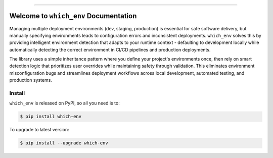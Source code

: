 
.. image:: https://readthedocs.org/projects/which-env/badge/?version=latest
    :target: https://which-env.readthedocs.io/en/latest/
    :alt: Documentation Status

.. image:: https://github.com/MacHu-GWU/which_env-project/actions/workflows/main.yml/badge.svg
    :target: https://github.com/MacHu-GWU/which_env-project/actions?query=workflow:CI

.. image:: https://codecov.io/gh/MacHu-GWU/which_env-project/branch/main/graph/badge.svg
    :target: https://codecov.io/gh/MacHu-GWU/which_env-project

.. image:: https://img.shields.io/pypi/v/which-env.svg
    :target: https://pypi.python.org/pypi/which-env

.. image:: https://img.shields.io/pypi/l/which-env.svg
    :target: https://pypi.python.org/pypi/which-env

.. image:: https://img.shields.io/pypi/pyversions/which-env.svg
    :target: https://pypi.python.org/pypi/which-env

.. image:: https://img.shields.io/badge/✍️_Release_History!--None.svg?style=social&logo=github
    :target: https://github.com/MacHu-GWU/which_env-project/blob/main/release-history.rst

.. image:: https://img.shields.io/badge/⭐_Star_me_on_GitHub!--None.svg?style=social&logo=github
    :target: https://github.com/MacHu-GWU/which_env-project

------

.. image:: https://img.shields.io/badge/Link-API-blue.svg
    :target: https://which-env.readthedocs.io/en/latest/py-modindex.html

.. image:: https://img.shields.io/badge/Link-Install-blue.svg
    :target: `install`_

.. image:: https://img.shields.io/badge/Link-GitHub-blue.svg
    :target: https://github.com/MacHu-GWU/which_env-project

.. image:: https://img.shields.io/badge/Link-Submit_Issue-blue.svg
    :target: https://github.com/MacHu-GWU/which_env-project/issues

.. image:: https://img.shields.io/badge/Link-Request_Feature-blue.svg
    :target: https://github.com/MacHu-GWU/which_env-project/issues

.. image:: https://img.shields.io/badge/Link-Download-blue.svg
    :target: https://pypi.org/pypi/which-env#files


Welcome to ``which_env`` Documentation
==============================================================================
.. image:: https://which-env.readthedocs.io/en/latest/_static/which_env-logo.png
    :target: https://which-env.readthedocs.io/en/latest/

Managing multiple deployment environments (dev, staging, production) is essential for safe software delivery, but manually specifying environments leads to configuration errors and inconsistent deployments. ``which_env`` solves this by providing intelligent environment detection that adapts to your runtime context - defaulting to development locally while automatically detecting the correct environment in CI/CD pipelines and production deployments.

The library uses a simple inheritance pattern where you define your project's environments once, then rely on smart detection logic that prioritizes user overrides while maintaining safety through validation. This eliminates environment misconfiguration bugs and streamlines deployment workflows across local development, automated testing, and production systems.


.. _install:

Install
------------------------------------------------------------------------------

``which_env`` is released on PyPI, so all you need is to:

.. code-block:: console

    $ pip install which-env

To upgrade to latest version:

.. code-block:: console

    $ pip install --upgrade which-env
